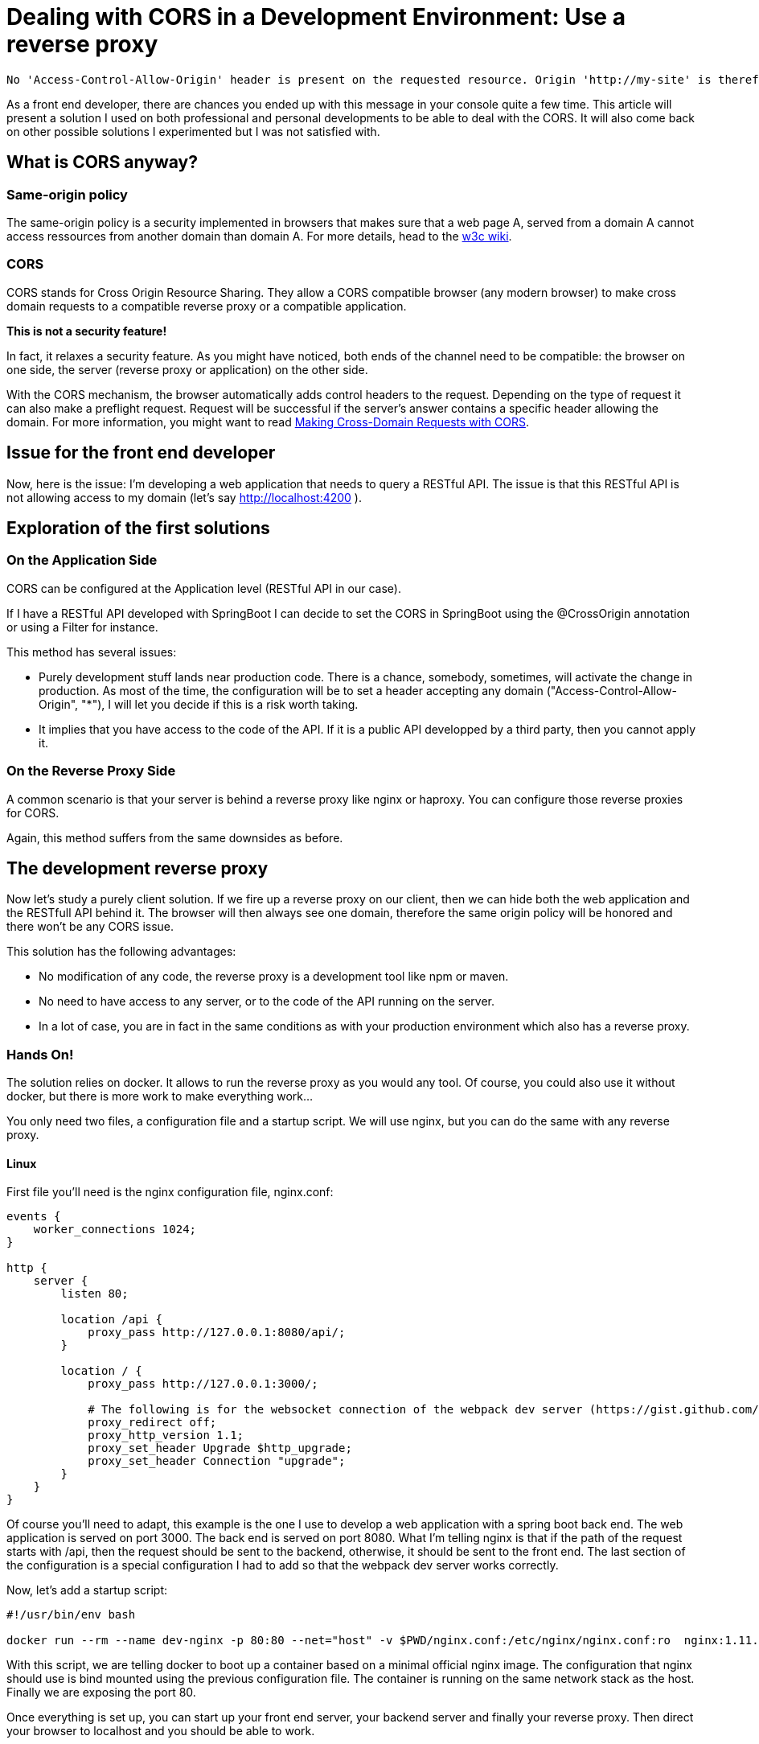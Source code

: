 # Dealing with CORS in a Development Environment: Use a reverse proxy


:hp-image: http://github.com/PierreBtz/pierrebtz.github.io/raw/master/images/dealing-with-CORS.png
:hp-tags: CORS, nginx, front-end development

[quote]
----
No 'Access-Control-Allow-Origin' header is present on the requested resource. Origin 'http://my-site' is therefore not allowed access
----

As a front end developer, there are chances you ended up with this message in your console quite a few time.
This article will present a solution I used on both professional and personal developments to be able to deal with the CORS.
It will also come back on other possible solutions I experimented but I was not satisfied with.

## What is CORS anyway?

### Same-origin policy

The same-origin policy is a security implemented in browsers that makes sure that a web page A, served from a domain A cannot access ressources from another domain than domain A.
For more details, head to the https://www.w3.org/Security/wiki/Same_Origin_Policy[w3c wiki].

### CORS

CORS stands for Cross Origin Resource Sharing.
They allow a CORS compatible browser (any modern browser) to make cross domain requests to a compatible reverse proxy or a compatible application.

*This is not a security feature!*

In fact, it relaxes a security feature.
As you might have noticed, both ends of the channel need to be compatible: the browser on one side, the server (reverse proxy or application) on the other side.

With the CORS mechanism, the browser automatically adds control headers to the request.
Depending on the type of request it can also make a preflight request.
Request will be successful if the server's answer contains a specific header allowing the domain.
For more information, you might want to read https://www.eriwen.com/javascript/how-to-cors/[Making Cross-Domain Requests with CORS].

## Issue for the front end developer

Now, here is the issue: I'm developing a web application that needs to query a RESTful API.
The issue is that this RESTful API is not allowing access to my domain (let's say http://localhost:4200 ).

## Exploration of the first solutions

### On the Application Side

CORS can be configured at the Application level (RESTful API in our case).

If I have a RESTful API developed with SpringBoot I can decide to set the CORS in SpringBoot using the @CrossOrigin annotation or using a Filter for instance.

This method has several issues:

* Purely development stuff lands near production code.
There is a chance, somebody, sometimes, will activate the change in production.
As most of the time, the configuration will be to set a header accepting any domain ("Access-Control-Allow-Origin", "*"), I will let you decide if this is a risk worth taking.

* It implies that you have access to the code of the API.
If it is a public API developped by a third party, then you cannot apply it.

### On the Reverse Proxy Side

A common scenario is that your server is behind a reverse proxy like nginx or haproxy.
You can configure those reverse proxies for CORS.

Again, this method suffers from the same downsides as before.

## The development reverse proxy

Now let's study a purely client solution.
If we fire up a reverse proxy on our client, then we can hide both the web application and the RESTfull API behind it.
The browser will then always see one domain, therefore the same origin policy will be honored and there won't be any CORS issue.

This solution has the following advantages:

* No modification of any code, the reverse proxy is a development tool like npm or maven.
* No need to have access to any server, or to the code of the API running on the server.
* In a lot of case, you are in fact in the same conditions as with your production environment which also has a reverse proxy.

### Hands On!

The solution relies on docker.
It allows to run the reverse proxy as you would any tool.
Of course, you could also use it without docker, but there is more work to make everything work...

You only need two files, a configuration file and a startup script.
We will use nginx, but you can do the same with any reverse proxy.

#### Linux

First file you'll need is the nginx configuration file, nginx.conf:

[source]
----
events { 
    worker_connections 1024; 
}

http {
    server {
        listen 80;

        location /api {
            proxy_pass http://127.0.0.1:8080/api/;
        }

        location / {
            proxy_pass http://127.0.0.1:3000/;

            # The following is for the websocket connection of the webpack dev server (https://gist.github.com/simongfxu/ea128160c296f31e41e6)
            proxy_redirect off;
            proxy_http_version 1.1;
            proxy_set_header Upgrade $http_upgrade;
            proxy_set_header Connection "upgrade";
        }
    }
} 
----

Of course you'll need to adapt, this example is the one I use to develop a web application with a spring boot back end.
The web application is served on port 3000.
The back end is served on port 8080.
What I'm telling nginx is that if the path of the request starts with /api, then the request should be sent to the backend, otherwise, it should be sent to the front end.
The last section of the configuration is a special configuration I had to add so that the webpack dev server works correctly.

Now, let's add a startup script:

[source, bash]
----
#!/usr/bin/env bash

docker run --rm --name dev-nginx -p 80:80 --net="host" -v $PWD/nginx.conf:/etc/nginx/nginx.conf:ro  nginx:1.11.8-alpine
----

With this script, we are telling docker to boot up a container based on a minimal official nginx image. 
The configuration that nginx should use is bind mounted using the previous configuration file.
The container is running on the same network stack as the host.
Finally we are exposing the port 80.

Once everything is set up, you can start up your front end server, your backend server and finally your reverse proxy.
Then direct your browser to localhost and you should be able to work.

#### OsX

Sadly, the previous configuration won't work on OsX because basically the host mode of Docker is https://forums.docker.com/t/should-docker-run-net-host-work/14215/27[not working like on Linux].

The fastest solution I found was to use my hostname instead of localhost in the nginx.conf:

[source]
----
events { 
    worker_connections 1024; 
}

http {
    server {
        listen 80;

        location /api {
            proxy_pass http://hostname:8080/api/;
        }

        location / {
            proxy_pass http://hostname:3000/;

            # The following is for the websocket connection of the webpack dev server (https://gist.github.com/simongfxu/ea128160c296f31e41e6)
            proxy_redirect off;
            proxy_http_version 1.1;
            proxy_set_header Upgrade $http_upgrade;
            proxy_set_header Connection "upgrade";
        }
    }
} 
----

And the startup script is not using the host network mode:

[source, bash]
----
#!/usr/bin/env bash

docker run --rm --name dev-nginx -p 80:80 -v $PWD/nginx.conf:/etc/nginx/nginx.conf:ro  nginx:1.11.8-alpine
----

Note that this method also implies that your server can bind to your IP (as you are using localhost but your public interface).

#### What about Windows?

I did not have the opportunity to test either solution on Windows.
I'll gladly edit this article with any feedback on Windows.

That's it for this post.
I hope it will help you configure your development environment.
If you use any other method that you would like to share or discuss, please leave a comment!